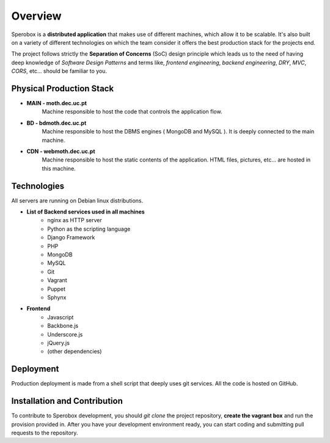 Overview
====================================

Sperobox is a **distributed application** that makes use of different machines, which allow it to be scalable. It's also built on a variety of different technologies on which the team consider it offers the best production stack for the projects end.

The project follows strictly the **Separation of Concerns** (SoC) design principle which leads us to the need of having deep knowledge of *Software Design Patterns* and terms like, *frontend engineering*, *backend engineering*, *DRY*, *MVC*, *CORS*, etc... should be familiar to you.

=================
Physical Production Stack
=================

* **MAIN 	- moth.dec.uc.pt**
	Machine responsible to host the code that controls the application flow. 

* **BD 	- bdmoth.dec.uc.pt**
	Machine responsible to host the DBMS engines ( MongoDB and MySQL ). It is deeply connected to the main machine.

* **CDN	- webmoth.dec.uc.pt**
	Machine responsible to host the static contents of the application. HTML files, pictures, etc... are hosted in this machine.

=================
Technologies
=================

All servers are running on Debian linux distributions.

* **List of Backend services used in all machines**
	* nginx as HTTP server
	* Python as the scripting language
	* Django Framework 
	* PHP
	* MongoDB
	* MySQL
	* Git
	* Vagrant
	* Puppet
	* Sphynx

* **Frontend**
	* Javascript
	* Backbone.js
	* Underscore.js
	* jQuery.js
	* (other dependencies)


=================
Deployment
=================

Production deployment is made from a shell script that deeply uses git services. 
All the code is hosted on GitHub.

=================
Installation and Contribution
=================

To contribute to Sperobox development, you should *git clone* the project repository, **create the vagrant box** and run the provision provided in. After you have your development environment ready, you can start coding and submitting pull requests to the repository.


